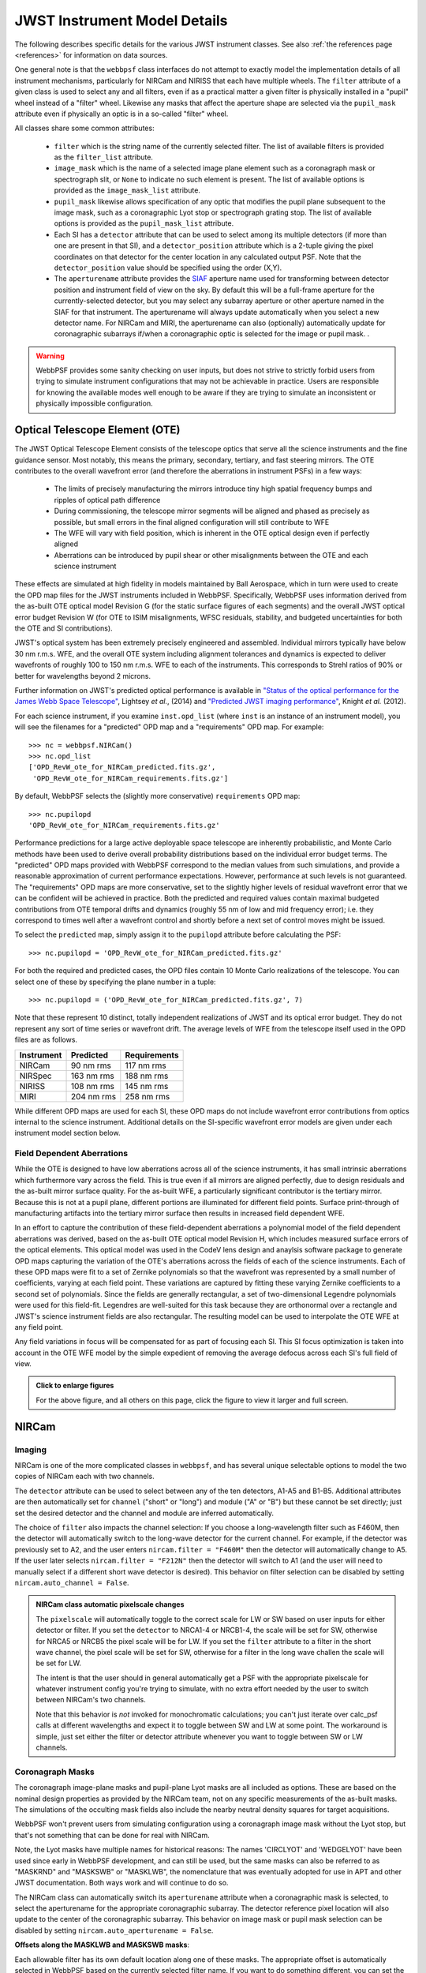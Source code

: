 .. _jwst_instruments:


*****************************
JWST Instrument Model Details
*****************************


The following describes specific details for the various JWST instrument classes. See also :ref:`the references page <references>` for information on data sources.

One general note is that the ``webbpsf`` class interfaces do not attempt to exactly
model the implementation details of all instrument mechanisms, particularly for
NIRCam and NIRISS that each have multiple wheels. The
``filter`` attribute of a given class is used to select any and all filters,
even if as a practical matter a given filter is physically installed in a
"pupil" wheel instead of a "filter" wheel. Likewise any masks that affect the
aperture shape are selected via the ``pupil_mask`` attribute even if physically
an optic is in a so-called "filter" wheel.

All classes share some common attributes:

 * ``filter`` which is the string name of the currently selected filter.
   The list of available filters is provided as the ``filter_list`` attribute.
 * ``image_mask`` which is the name of a selected image plane element such as a
   coronagraph mask or spectrograph slit, or ``None`` to indicate no
   such element is present.
   The list of available options is provided as the ``image_mask_list`` attribute.
 * ``pupil_mask`` likewise allows specification of any optic that modifies the pupil plane
   subsequent to the image mask, such as a coronagraphic Lyot stop or spectrograph grating stop.
   The list of available options is provided as the ``pupil_mask_list`` attribute.
 * Each SI has a ``detector`` attribute that can be used to select among its
   multiple detectors (if more than one are present in that SI), and a
   ``detector_position`` attribute which is a 2-tuple giving the pixel coordinates
   on that detector for the center location in any calculated output PSF.
   Note that the ``detector_position`` value should be
   specified using the order (X,Y).
 * The ``aperturename`` attribute provides the `SIAF <https://pysiaf.readthedocs.io>`_ aperture name
   used for transforming between detector position and instrument field of view on the sky. By default
   this will be a full-frame aperture for the currently-selected detector, but you may select any
   subarray aperture or other aperture named in the SIAF for that instrument. The aperturename will always
   update automatically when you select a new detector name. For NIRCam and MIRI,
   the aperturename can also (optionally) automatically update for coronagraphic subarrays if/when a coronagraphic
   optic is selected for the image or pupil mask. .

.. warning::

    WebbPSF provides some sanity checking on user inputs, but does not
    strive to strictly forbid users from trying to simulate instrument
    configurations that  may not be achievable in practice.  Users are
    responsible for knowing the available modes well enough to be aware
    if they are trying to simulate an inconsistent or physically
    impossible configuration.

Optical Telescope Element (OTE)
===============================

The JWST Optical Telescope Element consists of the telescope optics that serve all the science instruments and the fine guidance sensor. Most notably, this means the primary, secondary, tertiary, and fast steering mirrors. The OTE contributes to the overall wavefront error (and therefore the aberrations in instrument PSFs) in a few ways:

  * The limits of precisely manufacturing the mirrors introduce tiny high spatial frequency bumps and ripples of optical path difference
  * During commissioning, the telescope mirror segments will be aligned and phased as precisely as possible, but small errors in the final aligned configuration will still contribute to WFE
  * The WFE will vary with field position, which is inherent in the OTE optical design even if perfectly aligned
  * Aberrations can be introduced by pupil shear or other misalignments between the OTE and each science instrument

These effects are simulated at high fidelity in models maintained by Ball Aerospace, which in turn were used to create the OPD map files for the JWST instruments included in WebbPSF. Specifically, WebbPSF uses information derived from the as-built OTE optical model Revision G (for the static surface figures of each segments) and the overall JWST optical error budget Revision W (for OTE to ISIM misalignments, WFSC residuals, stability, and budgeted uncertainties for both the OTE and SI contributions).

JWST's optical system has been extremely precisely engineered and assembled. Individual mirrors typically have below 30 nm r.m.s. WFE, and the overall OTE system including alignment tolerances and dynamics is expected to deliver wavefronts of roughly 100 to 150 nm r.m.s. WFE to each of the instruments. This corresponds to Strehl ratios of 90% or better for wavelengths beyond 2 microns.

Further information on JWST's predicted optical performance is available in `"Status of the optical performance for the James Webb Space Telescope" <http://dx.doi.org/10.1117/12.2055502>`_, Lightsey *et al.*, (2014) and `"Predicted JWST imaging performance" <http://dx.doi.org/10.1117/12.926817>`_, Knight *et al.* (2012).

For each science instrument, if you examine ``inst.opd_list`` (where ``inst`` is an instance of an instrument model), you will see the filenames for a "predicted" OPD map and a "requirements" OPD map. For example::

   >>> nc = webbpsf.NIRCam()
   >>> nc.opd_list
   ['OPD_RevW_ote_for_NIRCam_predicted.fits.gz',
    'OPD_RevW_ote_for_NIRCam_requirements.fits.gz']

By default, WebbPSF selects the (slightly more conservative) ``requirements`` OPD map::

   >>> nc.pupilopd
   'OPD_RevW_ote_for_NIRCam_requirements.fits.gz'

Performance predictions for a large active deployable space telescope are inherently probabilistic, and Monte Carlo methods have been used to derive overall probability distributions based on the individual error budget terms. The "predicted" OPD maps provided with WebbPSF correspond to the median values from such simulations, and provide a reasonable approximation of current performance expectations. However, performance at such levels is not guaranteed. The "requirements" OPD maps are more conservative, set to the slightly higher levels of residual wavefront error that we can be confident will be achieved in practice. Both the predicted and required values contain maximal budgeted contributions from OTE temporal drifts and dynamics (roughly 55 nm of low and mid frequency error); i.e. they correspond to times well after a wavefront control and shortly before a next set of control moves might be issued.

To select the ``predicted`` map, simply assign it to the ``pupilopd`` attribute before calculating the PSF::

   >>> nc.pupilopd = 'OPD_RevW_ote_for_NIRCam_predicted.fits.gz'

For both the required and predicted cases, the OPD files contain 10 Monte Carlo realizations of the telescope. You can select one of these by specifying the plane number in a tuple::

   >>> nc.pupilopd = ('OPD_RevW_ote_for_NIRCam_predicted.fits.gz', 7)

Note that these represent 10 distinct, totally independent realizations of JWST and its optical error budget. They do not represent any sort of time series or wavefront drift.
The average levels of WFE from the telescope itself used in the OPD files are as follows.


==========  ============  ============
Instrument  Predicted     Requirements
==========  ============  ============
NIRCam       90 nm rms    117 nm rms
NIRSpec     163 nm rms    188 nm rms
NIRISS      108 nm rms    145 nm rms
MIRI        204 nm rms    258 nm rms
==========  ============  ============


While different OPD maps are used for each SI, these OPD maps do not include wavefront
error contributions from optics internal to the science instrument. Additional details
on the SI-specific wavefront error models are given under each instrument model section below.

Field Dependent Aberrations
---------------------------
While the OTE is designed to have low aberrations across all of the science instruments, it has small intrinsic aberrations
which furthermore vary across the field. This is true even if all mirrors are aligned perfectly, due to design residuals and
the as-built mirror surface quality. 
For the as-built WFE, a particularly significant contributor is the tertiary mirror. Because this is not at a pupil plane, 
different portions are illuminated for different field points. Surface print-through of manufacturing artifacts into the
tertiary mirror surface then results in increased field dependent WFE.

In an effort to capture the contribution of these field-dependent aberrations a polynomial model of the field
dependent aberrations was derived, based on the as-built OTE optical model Revision H, which includes measured
surface errors of the optical elements.  This optical model was used in the CodeV lens design and anaylsis software
package to generate OPD maps capturing the variation of the OTE's aberrations across
the fields of each of the science instruments.  Each of these OPD maps were fit to a set of Zernike polynomials so
that the wavefront was represented by a small number of coefficients, varying at each field point.  These variations are captured by fitting
these varying Zernike coefficients to a second set of polynomials.  Since the fields are generally rectangular, a
set of two-dimensional Legendre polynomials were used for this field-fit.  Legendres are well-suited for this task
because they are orthonormal over a rectangle and JWST's science instrument fields are also rectangular. The resulting model can be used to
interpolate the OTE WFE at any field point.

Any field variations in focus will be compensated for as part of focusing each
SI. This SI focus optimization is taken into account in the OTE WFE model by
the simple expedient of removing the average defocus across each SI's full
field of view.


.. image:: ./jwst_figures/ote_field_dependence_model_results_v2.png
    :scale: 50%
    :alt: OTE Field-dependent WFE 

.. admonition:: Click to enlarge figures
   
    For the above figure, and all others on this page, click the figure to view it larger and full screen.


NIRCam
======

Imaging
--------

NIRCam is one of the more complicated classes in ``webbpsf``, and has several unique selectable options to model the two copies of NIRCam each with two channels.

The ``detector`` attribute can be used to select between any of the ten detectors,
A1-A5 and B1-B5.  Additional attributes are then automatically set for ``channel``
("short" or "long") and module ("A" or "B") but these cannot be set directly;
just set the desired detector and the channel and module are inferred
automatically.


The choice of ``filter`` also impacts the channel selection: If you choose a
long-wavelength filter such as F460M, then the detector will automatically
switch to the long-wave detector for the current channel. For example, if the
detector was previously set to A2, and the user enters ``nircam.filter = "F460M"``
then the detector will automatically change to A5.  If the user later selects
``nircam.filter = "F212N"`` then the detector will switch to A1 (and the user will
need to manually select if a different short wave detector is desired).  This
behavior on filter selection can be disabled by setting ``nircam.auto_channel = False``.

.. admonition:: NIRCam class automatic pixelscale changes

    The ``pixelscale`` will automatically toggle to the correct scale
    for LW or SW based on user inputs for either detector or filter.
    If you set the ``detector`` to NRCA1-4 or NRCB1-4, the scale will be set for
    SW, otherwise for NRCA5 or NRCB5 the pixel scale will be for LW.
    If you set the ``filter`` attribute to a filter in the short wave channel,
    the pixel scale will be set for SW, otherwise for a filter in the long wave
    challen the scale will be set for LW.

    The intent is that the user should in general automatically get a PSF with the
    appropriate pixelscale for whatever instrument config you're trying to simulate,
    with no extra effort needed by the user to switch between NIRCam's two channels.

    Note that this behavior is *not* invoked for monochromatic calculations; you
    can't just iterate over calc_psf calls at different wavelengths and expect it to
    toggle between SW and LW at some point. The workaround is simple, just set either the
    filter or detector attribute whenever you want to toggle between SW or LW channels.



Coronagraph Masks
------------------

The coronagraph image-plane masks and pupil-plane Lyot masks are all included as options.
These are based on the nominal design properties as provided by the NIRCam team,
not on any specific measurements of the as-built masks. The simulations of the occulting mask
fields also include the nearby neutral density squares for target acquisitions.

WebbPSF won't prevent users from simulating configuration using a coronagraph
image mask without the Lyot stop, but that's not something that can be done for
real with NIRCam.

Note, the Lyot masks have multiple names for historical reasons: The names
'CIRCLYOT' and 'WEDGELYOT' have been used since early in WebbPSF development, and
can still be used, but the same masks can also be referred to as "MASKRND" and
"MASKSWB" or "MASKLWB", the nomenclature that was eventually adopted for use in
APT and other JWST documentation. Both ways work and will continue to do so.

The NIRCam class can automatically switch its ``aperturename`` attribute when a
coronagraphic mask is selected, to select the aperturename for the appropriate
coronagraphic subarray.  The detector reference pixel location will also update
to the center of the coronagraphic subarray. This behavior on image mask or
pupil mask selection can be disabled by setting ``nircam.auto_aperturename =
False``.

**Offsets along the MASKLWB and MASKSWB masks**:

Each allowable filter has its own default location along one of these masks. The appropriate offset is automatically selected
in WebbPSF based on the currently selected filter name. If you want to do something different, you can
set the ``bar_offset`` option::

   >>> nc.options['bar_offset'] = 2.0    # Offsets 2 arcseconds in +X along the mask
   or
   >>> nc.options['bar_offset'] = 'F480M'  # Use the position for F480M regardless of the currently selected filter

Note that just because you can simulate such arbitrary position in WebbPSF does not mean you can
easily actually achieve that pointing with the flight hardware.


.. image:: ./fig_maskswb_offsets_v3.png
    :scale: 50%
    :alt: MASKSWB Offsets

.. image:: ./fig_masklwb_offsets_v3.png
    :scale: 50%
    :alt: MASKLWB Offsets

.. admonition:: NIRCam class automatic detector position setting for coronagraphy

    Each coronagraphic mask is imaged onto a specific area of a specific detector. Setting the
    image mask attribute to a coronagraphic mask (e.g. MASKLWB or MASK335R) will
    automatically configure the ``detector`` and ``detector_position`` attributes appropriately
    for that mask's field point. Note, this will also invoke the automatic pixelscale functionality
    to get the right scale for SW or LW, too.


Weak Lenses for Wavefront Sensing
---------------------------------

WebbPSF includes models for the three weak lenses used for wavefront sensing, including the
pairs of lenses that can be used together simultaneously.

The convention is such that the "negative" 8 waves lens is concave, the
"positive" two lenses are convex. Thus positive weak lenses move best focus
in front of the detector, or equivalently the electric field imaged on the detector
becomes behind or beyond best focus. Negative weak lenses move best focus behind the detector,
or equivalently the image on the detector is moved closer to the OTE exit pupil
than best focus.

Note that the weak lenses are in the short wave channel only; webbpsf won't stop
you from simulating a LW image with a weak lens, but that's not a real
configuration that can be acheived with NIRCam.


SI WFE
------

SI internal WFE measurements are from ISIM CV3 testing (See JWST-RPT-032131 by David Aronstein et al.)
The SI internal WFE measurements are distinct for each of the modules and
channels. When enabled, these are added to the final pupil of the optical
train, i.e. after the coronagraphic image planes. For field-points outside of
the measurement bounds, WebbPSF performs an extrapolation routine.

.. image:: ./jwst_figures/opds_combined_for_NIRCam_A_SW.png
   :scale: 45 %
   :align: center
   :alt: NIRCam A SW WFE

.. image:: ./jwst_figures/opds_combined_for_NIRCam_B_SW.png
   :scale: 45 %
   :align: center
   :alt: NIRCam B SW WFE

.. image:: ./jwst_figures/opds_combined_for_NIRCam_A_LW.png
   :scale: 45 %
   :align: center
   :alt: NIRCam A LW WFE

.. figure:: ./jwst_figures/opds_combined_for_NIRCam_B_LW.png
   :scale: 45 %
   :align: center
   :alt: NIRCam B LW WFE

   Instrument WFE models for NIRCam. Click for full size.


The coronagraph field points are far off axis, and this comes with significant WFE
added compared to the inner portion of the NIRCam field of view. While SI WFE for
imaging mode were measured directly from the instrument during ISIM CV3, the
coronagraphic WFE maps were built based on the NIRCam Zemax optical model.
This model was first validated in imaging mode, and then the appropriate optical
elements were inserted to produce the coronagraphic configuration.
In this case, both modules were assumed have the exact same (albeit, mirrored)
field-dependent WFE maps. Note, this substantial WFE occurs physically *after*
the coronagraphic focal plane spots in NIRCam, and is modeled as such in WebbPSF.


Wavelength-Dependent Focus Variations
---------------------------------------

NIRCam's wavelength-dependent defocus was measured during ISIM CV2 at a given field point
(See JWST-RPT-029985 by Randal Telfer). Overall, the measurements are consistent with
predictions from the nominal optical model. The departure of the data from the
model curve has been determined to be from residual power in individual filters.
In particular, the F323N filter has a significant extra defocus; WebbPSF includes
this measured defocus if the selected filter is F323N.


.. figure:: ./jwst_figures/nircam_focus_model.png
   :scale: 45 %
   :align: center
   :alt: NIRCam Defocus Model

   Instrument focus models for NIRCam. Click for full size.



All SI WFE maps were derived from measurements with the F212N and F323N filters.
WebbPSF utilizes polynomial fits to the nominal focus model to derive focus offset values
relative to these narrowband filters for a given wavelength. The derived delta focus
is then translated to a Zernike focus image, which is subsequently applied to the
instrument OPD map.



NIRSpec
=======

Imaging and spectroscopy
------------------------

WebbPSF models the optics of NIRSpec, mostly in **imaging** mode or for monochromatic PSFs that can be assembled into spectra using other tools.

This is not a substitute for a spectrograph model, but rather a way of
simulating a PSF as it would appear with NIRSpec in imaging mode (e.g. for
target acquisition).  It can also be used to produce monochromatic PSFs
appropriate for spectroscopic modes, but other software must be used for
assembling those monochromatic PSFs into a spectrum.

Slits: WebbPSF includes models of each of the fixed slits in NIRSpec (S200A1, S1600A1, and so forth), plus a
few patterns with the MSA: (1) a single open shutter, (2) three adjacent
open shutters to make a mini-slit, and (3) all shutters open at once.
Other MSA patterns could be added if requested by users.

By default the ``pupil_mask`` is set to the "NIRSpec grating" pupil mask.  In
this case a rectangular pupil mask 8.41x7.91 m as projected onto the primary is
added to the optical system at the pupil plane after the MSA. This is an
estimate of the pupil stop imposed by the outer edge of the grating clear
aperture, estimated based on optical modeling by Erin Elliot and Marshall
Perrin.


SI WFE
------

SI internal WFE measurements are from ISIM CV3 testing (See JWST-RPT-032131 by David Aronstein et al.).

The ISIM CV3 data on their own do not indicate how the sources of WFE are distributed within the NIRSpec optical train. For simulation purposes here, the SI WFE measurements are allocated as 1/3 in the foreoptics, prior to the MSA image plane, and 2/3 in the spectrograph optics, after the MSA image plane. This follows a recommendation from Maurice Te Plate of the NIRSpec team, based on metrology and testing of the NIRSpec flight model optics.


.. figure:: ./jwst_figures/opds_combined_for_NIRSpec.png
   :scale: 45 %
   :align: center
   :alt: NIRSpec WFE


   Instrument WFE models for NIRSpec. Click for full size.


NIRISS
======


Imaging and AMI
----------------

WebbPSF models the direct imaging and nonredundant aperture masking interferometry modes of NIRISS in the usual manner.

Note that long wavelength filters (>2.5 microns) are used with a pupil
obscuration which includes the pupil alignment reference fixture. This is called
the "CLEARP" pupil.

Based on the selected filter, WebbPSF will automatically toggle the
``pupil_mask`` between "CLEARP" and the regular clear pupil (i.e.
``pupil_mask = None``).

AMI mask geometry is as provided to the WebbPSF team by Anand Sivaramakrishnan. To match the orientation of the
mask as installed in the flight hardware, the simulated mask model was flipped in X coordinates as of the spring 2019 version of WebbPSF;
thanks to Kevin Volk and Deepashri Thatte for determining this was necessary to match the test data.


Slitless Spectroscopy
---------------------

WebbPSF provides preliminary support for
the single-object slitless
spectroscopy ("SOSS") mode using the GR700XD cross-dispersed grating. Currently
this includes the clipping of the pupil due to the undersized grating and its
mounting hardware, and the cylindrical lens that partially defocuses the light
in one direction.

.. warning::

    Prototype implementation - Not yet fully tested or verified.

Note that WebbPSF does not model the spectral dispersion in any of NIRISS'
slitless spectroscopy modes.  For wide-field slitless spectroscopy, this
can best be simulated by using WebbPSF output PSFs as input to the aXe
spectroscopy code. Contact Van Dixon at STScI for further information.
For SOSS mode, contact Loic Albert at Universite de Montreal.

The other two slitless spectroscopy grisms use the regular pupil and do not require any special
support in WebbPSF; just calculate monochromatic PSFs at the desired wavelengths
and assemble them into spectra using tools such as aXe.

Coronagraph Masks
------------------

NIRISS includes four coronagraphic occulters, machined as features on its
pick-off mirror. These were part of its prior incarnation as TFI, and are not
expected to see much use in NIRISS. However they remain a part of the physical
instrument and we retain in WebbPSF the capability to simulate them.

SI WFE
-------

SI internal WFE measurements are from ISIM CV3 testing (See JWST-RPT-032131 by David Aronstein et al.).

.. figure:: ./jwst_figures/opds_combined_for_NIRISS.png
   :scale: 45 %
   :align: center
   :alt: NIRISS WFE

   Instrument WFE models for NIRISS. Click for full size.


MIRI
====

Imaging
-------

WebbPSF models the MIRI imager; currently there is no specific support for MRS,
however monochromatic PSFS computed for the imager may be used as a reasonable
proxy for PSF properties at the entrance to the MRS slicers.


MIRI detector cross artifact
-----------------------------

The MIRI imager's Si:As IBC detector exhibits a so-called "cross artifact", particularly at
short wavelengths (5-8 microns), due to internal diffraction of photons within the detector subtrate
itself. See `Gaspar et al. 2021 <https://ui.adsabs.harvard.edu/abs/2021PASP..133a4504G/abstract>`_ for details.
WebbPSF implements a simplified model for this effect, following the approach described by Glasse et al. in
MIRI technical report MIRI-TN-00076-ATC_Imager_PSF_Issue_4.pdf. The model coefficients have been adjusted to
better match the cross artifact amplitudes from WebbPSF to the MIRI Calibration Data Product reference PSFs.

.. note:: Where to find Results from the Cross Artifact Model

    The cross artifact is added alongside the geometric distortion step, after the optical propagation. The results
    are stored in FITS extensions 2 and 3 (ext names OVERDIST and DET_DIST for oversampled and detector sampled, respectively
    *not* in the default 0th extension which is the raw oversampled PSF.  E.g.::

        miri = webbpsf.MIRI()
        psf = miri.calc_psf()
        webbpsf.display_psf(psf, ext=3)
        result = psf['DET_DIST'].data   # This is the PSF with the cross artifact model included


.. figure:: ./jwst_figures/miri_cross_artifact.png
   :scale: 75 %
   :align: center
   :alt: MIRI cross artifact

   Comparison of models for the MIRI detector cross artifact.  Click for full size. Shown are the MIRI Calibration Data
   Product PSFs (Left), the WebbPSF results (Center) and their difference.
   The cross artifact is negligible at wavelengths beyond ~12 microns.


Coronagraphy
-------------

WebbPSF includes models for all three FQPM coronagraphs and the Lyot
coronagraph. In practice, the wavelength selection filters and the Lyot stop are
co-mounted. WebbPSF models this by automatically setting the ``pupil_mask``
element to one of the coronagraph masks or the regular pupil when the ``filter``
is changed. If you want to disable this behavior, set ``miri.auto_pupil = False``.

The MIRI class can automatically switch its ``aperturename`` attribute when a
coronagraphic mask is selected, to select the aperturename for the appropriate
coronagraphic subarray.  The detector reference pixel location will also update
to the center of the coronagraphic subarray. This behavior on image mask
selection can be disabled by setting ``miri.auto_aperturename = False``.

LRS Spectroscopy
----------------

WebbPSF includes models for the LRS slit and the subsequent pupil stop on the
grism in the wheels. Users should select ``miri.image_mask = "LRS slit"`` and ``miri.pupil_mask = 'P750L'``.
That said, the LRS simulations have not been extensively tested yet;
feedback is appreciated about any issues encountered.


SI WFE
------

SI internal WFE measurements are from ISIM CV3 testing (See JWST-RPT-032131 by David Aronstein et al.).

The SI internal WFE measurements, when enabled, are added to the final pupil of the optical
train, i.e. after the coronagraphic image planes.

.. figure:: ./jwst_figures/opds_combined_for_MIRI.png
   :scale: 45 %
   :align: center
   :alt: MIRI WFE

   Instrument WFE models for MIRI. Click for full size.



Minor Field-Dependent Pupil Vignetting
----------------------------------------

**TODO** Add documentation here of this effect and how WebbPSF models it.

A fold mirror at the MIRI Imager's internal cold pupil is used to redirect light from the MIRI calibration sources towards the detector,
to enable flat field calibrations. For a subset of field positions, this fold mirror slightly obscures a small portion of the pupil.
This is a small effect with little practical consequence for MIRI PSFs, but WebbPSF does model it.



FGS
===

The FGS class does not have any selectable optical elements (no filters or
image or pupil masks of any kind). Only the detector is selectable, between
either 'FGS1' or 'FGS2'.

SI WFE
------

SI internal WFE measurements are from ISIM CV3 testing (See JWST-RPT-032131 by David Aronstein et al.).


.. figure:: ./jwst_figures/opds_combined_for_FGS_1.png
   :scale: 45 %
   :align: center
   :alt: FGS 1 WFE

.. figure:: ./jwst_figures/opds_combined_for_FGS_2.png
   :scale: 45 %
   :align: center
   :alt: FGS 2 WFE


   Instrument WFE models for FGS. Click for full size.
